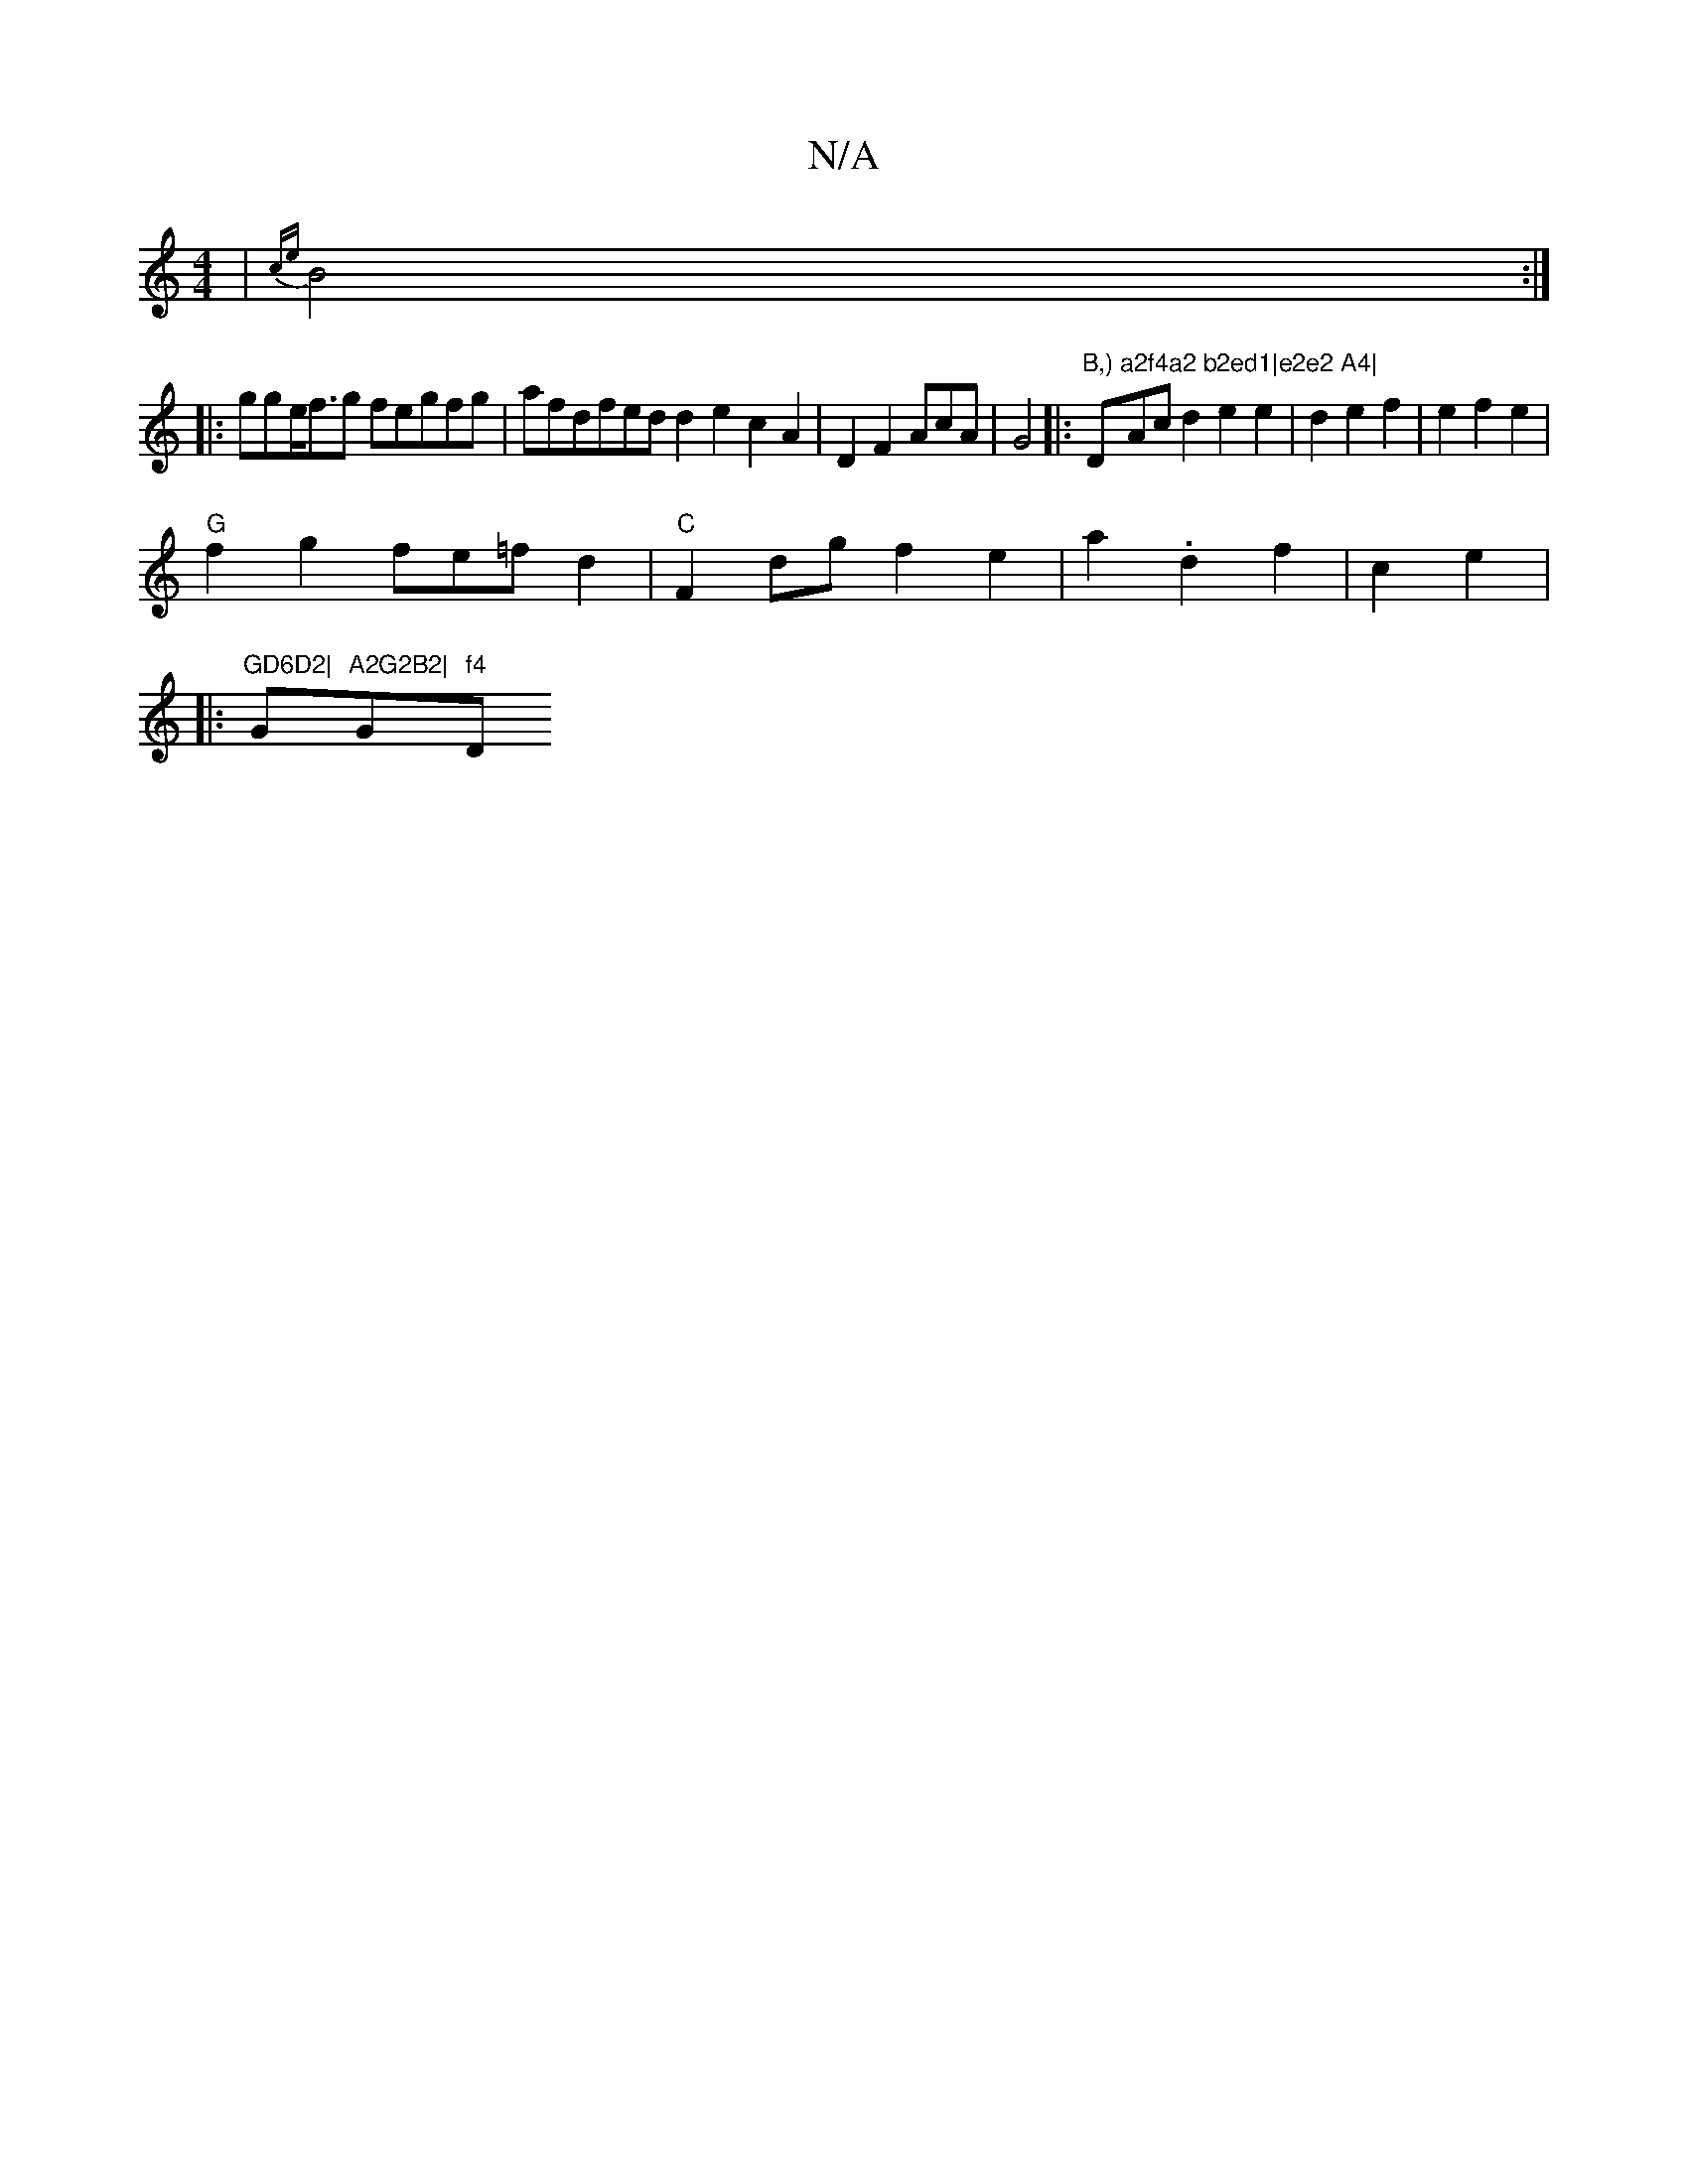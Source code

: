 X:1
T:N/A
M:4/4
R:N/A
K:Cmajor
2|{ce}B4:|
|: gge<fg fegfg|afdfed d2e2c2A2|D2F2AcA|G4|:"B,)"D"a2f4a2 b2ed1|e2e2 A4|"2Acd2e2e2 | d2e2f2|e2f2e2|
"G"f2g2fe=fd2|"C"F2dgf2e2|a2.d2f2|c2e2nw|:
"GD6D2|"G"A2G2B2|"G"f4"D"A4-d2e2|g2e2A2|2B2e2d